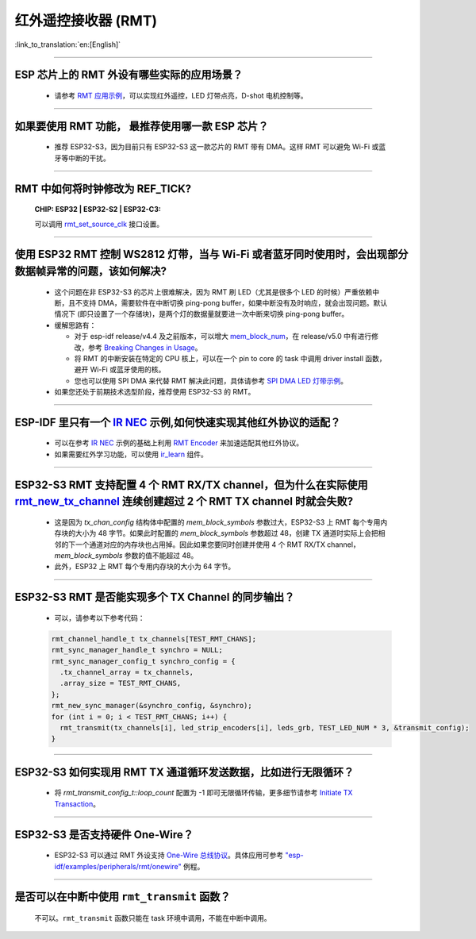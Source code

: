 红外遥控接收器 (RMT)
=========================

:link_to_translation:`en:[English]`

.. raw:: html

   <style>
   body {counter-reset: h2}
     h2 {counter-reset: h3}
     h2:before {counter-increment: h2; content: counter(h2) ". "}
     h3:before {counter-increment: h3; content: counter(h2) "." counter(h3) ". "}
     h2.nocount:before, h3.nocount:before, { content: ""; counter-increment: none }
   </style>

--------------

ESP 芯片上的 RMT 外设有哪些实际的应用场景？
--------------------------------------------------------------------------------------------------------------------------------------------

  - 请参考 `RMT 应用示例 <https://docs.espressif.com/projects/esp-idf/en/latest/esp32s3/api-reference/peripherals/rmt.html>`_，可以实现红外遥控，LED 灯带点亮，D-shot 电机控制等。

--------------

如果要使用 RMT 功能， 最推荐使用哪一款 ESP 芯片？
--------------------------------------------------------------------------------------------------------------------------------------------

  - 推荐 ESP32-S3，因为目前只有 ESP32-S3 这一款芯片的 RMT 带有 DMA。这样 RMT 可以避免 Wi-Fi 或蓝牙等中断的干扰。

--------------

RMT 中如何将时钟修改为 REF_TICK?
---------------------------------------------------------------------------------------------
  :CHIP\: ESP32 | ESP32-S2 | ESP32-C3:

  可以调用 `rmt_set_source_clk <https://docs.espressif.com/projects/esp-idf/en/v4.4.2/esp32/api-reference/peripherals/rmt.html#_CPPv418rmt_set_source_clk13rmt_channel_t16rmt_source_clk_t>`_ 接口设置。

--------------

使用 ESP32 RMT 控制 WS2812 灯带，当与 Wi-Fi 或者蓝牙同时使用时，会出现部分数据帧异常的问题，该如何解决?
----------------------------------------------------------------------------------------------------------

  - 这个问题在非 ESP32-S3 的芯片上很难解决，因为 RMT 刷 LED（尤其是很多个 LED 的时候）严重依赖中断，且不支持 DMA，需要软件在中断切换 ping-pong buffer，如果中断没有及时响应，就会出现问题。默认情况下 (即只设置了一个存储块)，是两个灯的数据量就要进一次中断来切换 ping-pong buffer。
  - 缓解思路有：

    - 对于 esp-idf release/v4.4 及之前版本，可以增大 `mem_block_num <https://docs.espressif.com/projects/esp-idf/en/v4.4.1/esp32/api-reference/peripherals/rmt.html#_CPPv4N12rmt_config_t13mem_block_numE>`_，在 release/v5.0 中有进行修改，参考 `Breaking Changes in Usage <https://docs.espressif.com/projects/esp-idf/zh_CN/latest/esp32/migration-guides/release-5.x/5.0/peripherals.html#id13>`_。
    - 将 RMT 的中断安装在特定的 CPU 核上，可以在一个 pin to core 的 task 中调用 driver install 函数，避开 Wi-Fi 或蓝牙使用的核。
    - 您也可以使用 SPI DMA 来代替 RMT 解决此问题，具体请参考 `SPI DMA LED 灯带示例 <https://github.com/espressif/esp-iot-solution/blob/master/components/led/lightbulb_driver/drivers/ws2812/ws2812.c#L99>`_。

  - 如果您还处于前期技术选型阶段，推荐使用 ESP32-S3 的 RMT。

--------------

ESP-IDF 里只有一个 `IR NEC <https://github.com/espressif/esp-idf/tree/master/examples/peripherals/rmt/ir_nec_transceiver>`_ 示例,如何快速实现其他红外协议的适配？
-----------------------------------------------------------------------------------------------------------------------------------------------------------------------------------

  - 可以在参考 `IR NEC <https://github.com/espressif/esp-idf/tree/master/examples/peripherals/rmt/ir_nec_transceiver>`_ 示例的基础上利用 `RMT Encoder <https://docs.espressif.com/projects/esp-idf/en/latest/esp32/api-reference/peripherals/rmt.html#rmt-encoder>`_ 来加速适配其他红外协议。
  - 如果需要红外学习功能，可以使用 `ir_learn <https://github.com/espressif/esp-iot-solution/tree/master/components/ir/ir_learn>`_ 组件。

--------------

ESP32-S3 RMT 支持配置 4 个 RMT RX/TX channel，但为什么在实际使用 `rmt_new_tx_channel <https://docs.espressif.com/projects/esp-idf/en/latest/esp32s3/api-reference/peripherals/rmt.html#_CPPv418rmt_new_tx_channelPK23rmt_tx_channel_config_tP20rmt_channel_handle_t>`_ 连续创建超过 2 个 RMT TX channel 时就会失败?
----------------------------------------------------------------------------------------------------------------------------------------------------------------------------------------------------------------------------------------------------------------------------------------------------------------------------------------------------------------------------------------------------------------------------------

  - 这是因为 `tx_chan_config` 结构体中配置的 `mem_block_symbols` 参数过大，ESP32-S3 上 RMT 每个专用内存块的大小为 48 字节。如果此时配置的 `mem_block_symbols` 参数超过 48，创建 TX 通道时实际上会把相邻的下一个通道对应的内存块也占用掉。因此如果您要同时创建并使用 4 个 RMT RX/TX channel，`mem_block_symbols` 参数的值不能超过 48。
  - 此外，ESP32 上 RMT 每个专用内存块的大小为 64 字节。

--------------

ESP32-S3 RMT 是否能实现多个 TX Channel 的同步输出？
--------------------------------------------------------------------------------------------------------------------------------------------

  - 可以，请参考以下参考代码：

  .. code-block:: c

    rmt_channel_handle_t tx_channels[TEST_RMT_CHANS];
    rmt_sync_manager_handle_t synchro = NULL;
    rmt_sync_manager_config_t synchro_config = {
      .tx_channel_array = tx_channels,
      .array_size = TEST_RMT_CHANS,
    };
    rmt_new_sync_manager(&synchro_config, &synchro);
    for (int i = 0; i < TEST_RMT_CHANS; i++) {
      rmt_transmit(tx_channels[i], led_strip_encoders[i], leds_grb, TEST_LED_NUM * 3, &transmit_config);
    }

--------------

ESP32-S3 如何实现用 RMT TX 通道循环发送数据，比如进行无限循环？
-----------------------------------------------------------------------------------------------------------------------------------------------------------------------------------

  - 将 `rmt_transmit_config_t::loop_count` 配置为 -1 即可无限循环传输，更多细节请参考 `Initiate TX Transaction <https://docs.espressif.com/projects/esp-idf/en/latest/esp32s3/api-reference/peripherals/rmt.html#initiate-tx-transaction>`_。

-------------------

ESP32-S3 是否支持硬件 One-Wire？
------------------------------------------------------------------------------

  - ESP32-S3 可以通过 RMT 外设支持 `One-Wire 总线协议 <https://www.maximintegrated.com/en/design/technical-documents/tutorials/1/1796.html>`_。具体应用可参考 `"esp-idf/examples/peripherals/rmt/onewire" <https://github.com/espressif/esp-idf/tree/release/v5.0/examples/peripherals/rmt/onewire>`_ 例程。

-------------------

是否可以在中断中使用 ``rmt_transmit`` 函数？
------------------------------------------------------------------------------

  不可以。``rmt_transmit`` 函数只能在 task 环境中调用，不能在中断中调用。
